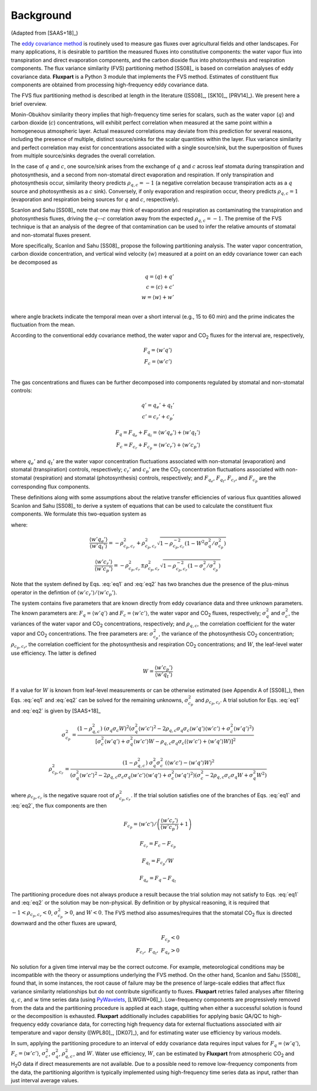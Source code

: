 .. |H2O| replace:: H\ :sub:`2`\O
.. |CO2| replace:: CO\ :sub:`2`

.. _fluxpart-background:

==========
Background
==========

(Adapted from [SAAS+18]_)

The `eddy covariance method`__ is routinely used to measure gas fluxes over agricultural fields and other landscapes.
For many applications, it is desirable to partition the measured fluxes into constitutive components:
the water vapor flux into transpiration and direct evaporation components,
and the carbon dioxide flux into photosynthesis and respiration components.
The flux variance similarity (FVS) partitioning method [SS08]_ is based on correlation analyses of eddy covariance data.
**Fluxpart** is a Python 3  module that implements the FVS method.
Estimates of constituent flux components are obtained from processing high-frequency eddy covariance data.

.. _ecwiki: https://en.wikipedia.org/wiki/Eddy_covariance

__ ecwiki_

The FVS flux partitioning method is described at length in the literature ([SS08]_, [SK10]_, [PRV14]_).
We present here a brief overview.

Monin-Obukhov similarity theory implies that high-frequency time series for scalars,
such as the water vapor (:math:`q`) and carbon dioxide (:math:`c`) concentrations,
will exhibit perfect correlation when measured at the same point within a homogeneous atmospheric layer. 
Actual measured correlations may deviate from this prediction for several reasons,
including the presence of multiple, distinct source/sinks for the scalar quantities within the layer.
Flux variance similarity and perfect correlation may exist for concentrations associated with a single source/sink,
but the superposition of fluxes from multiple source/sinks degrades the overall correlation.

In the case of :math:`q` and :math:`c`,
one source/sink arises from the exchange of :math:`q` and :math:`c` across leaf stomata during transpiration and photosynthesis,
and a second from non-stomatal direct evaporation and respiration.
If only transpiration and photosynthesis occur, similarity theory predicts :math:`\rho_{q,c}=-1`
(a negative correlation because transpiration acts as a :math:`q` source and photosynthesis as a :math:`c` sink).
Conversely, if only evaporation and respiration occur, theory predicts  :math:`\rho_{q,c}=1`
(evaporation and respiration being sources for :math:`q` and :math:`c`, respectively).

Scanlon and Sahu [SS08]_ note that one may think of evaporation and respiration as contaminating the transpiration and photosynthesis fluxes,
driving the  :math:`q`--:math:`c` correlation away from the expected :math:`\rho_{q,c}=-1`.
The premise of the FVS technique is that an analysis of the degree of that contamination can be used to infer the relative amounts of stomatal and non-stomatal fluxes present.

More specifically, Scanlon and Sahu [SS08]_ propose the following partitioning analysis.
The water vapor concentration, carbon dioxide concentration, and vertical wind velocity (:math:`w`) measured at a point on an eddy covariance tower can each be decomposed as

.. math::
    q = \langle q \rangle + q' \\
    c = \langle c \rangle + c' \\
    w = \langle w \rangle + w' \\

where angle brackets indicate the temporal mean over a short interval (e.g., 15 to 60 min) and the prime indicates the fluctuation from the mean.

According to the conventional eddy covariance method, the water vapor and |CO2| fluxes for the interval are, respectively,

.. math::
    F_q = \langle w' q' \rangle \\
    F_c = \langle w' c' \rangle \\

The gas concentrations and fluxes can be further decomposed into components regulated by stomatal and non-stomatal controls:

.. math::
    q' = q_e' + q_t' \\
    c' = c_r' + c_p'

.. math::
    F_q = F_{q_e} + F_{q_t} = \langle w'q_e' \rangle + \langle w'q_t' \rangle \\
    F_c = F_{c_r} + F_{c_p} = \langle w'c_r' \rangle + \langle w'c_p' \rangle

where
:math:`q_e'` and :math:`q_t'` are the water vapor concentration fluctuations associated with non-stomatal (evaporation) and stomatal (transpiration) controls, respectively; 
:math:`c_r'` and :math:`c_p'` are the |CO2| concentration fluctuations associated with non-stomatal (respiration) and stomatal (photosynthesis) controls, respectively;
and :math:`F_{q_e}`, :math:`F_{q_t}`, :math:`F_{c_r}`, and :math:`F_{c_p}` are the corresponding flux components.

These definitions along with some assumptions about the relative transfer efficiencies of various flux quantities allowed Scanlon and Sahu [SS08]_ to derive a system of equations
that can be used to calculate the constituent flux components.
We formulate this two-equation system as

.. math::
    :label: eq1

    W \frac{\langle w'q' \rangle}{\langle w'c' \rangle}
    \left(
    \frac{ \langle w'c_r' \rangle }{ \langle w'c_p' \rangle } + 1
    \right) 
    =
    \left(
    \frac{ \langle w'q_e' \rangle }{ \langle w'q_t' \rangle } + 1
    \right) 

.. math::
    :label: eq2

    W \rho_{q,c} \sigma_q \sigma_c \sigma_{c_p}^{-2} 
    = 1 +
    \frac{ \langle w'c_r' \rangle }{ \langle w'c_p' \rangle } + 
    \frac{ \langle w'q_e' \rangle }{ \langle w'q_t' \rangle } + 
    \rho_{c_p,c_r}^{-2}
    \frac{ \langle w'c_r' \rangle }{ \langle w'c_p' \rangle }
    \frac{ \langle w'q_e' \rangle }{ \langle w'q_t' \rangle }

where:

.. math::
    \frac{ \langle w'q_e' \rangle }{ \langle w'q_t' \rangle }
    = - \rho_{c_p,c_r}^2 + \rho_{c_p,c_r}^2
    \sqrt{1 - \rho_{c_p,c_r}^{-2}
    \left(1 - W^2 \sigma_q^2 / \sigma_{c_p}^2\right)}

.. math::
    \frac{ \langle w'c_r' \rangle }{ \langle w'c_p' \rangle }
    = - \rho_{c_p,c_r}^2 \pm \rho_{c_p,c_r}^2
    \sqrt{1 -  \rho_{c_p,c_r}^{-2}
    \left(1 - \sigma_c^2 / \sigma_{c_p}^2\right)}

Note that the system defined by Eqs. :eq:`eq1` and :eq:`eq2` has two branches due the presence of the plus-minus operator in the defintion of :math:`\langle w'c_r' \rangle / \langle w'c_p' \rangle`.

The system contains five parameters that are known directly from eddy covariance data and three unknown parameters.
The known parameters are:
:math:`F_q = \langle w'q' \rangle` and :math:`F_c = \langle w'c' \rangle`, the water vapor and |CO2| fluxes, respectively;
:math:`\sigma_{q}^2` and :math:`\sigma_{c}^2`, the variances of the water vapor and |CO2| concentrations, respectively;
and :math:`\rho_{q,c}`, the correlation coefficient for the water vapor and |CO2| concentrations.
The free parameters are:
:math:`\sigma_{c_p}^2`, the variance of the photosynthesis |CO2| concentration; 
:math:`\rho_{c_p,c_r}`, the correlation coefficient for the photosynthesis and respiration |CO2| concentrations; and 
:math:`W`, the leaf-level water use efficiency.
The latter is defined

.. math::
    W = \frac{\langle w'c_p' \rangle}{\langle w'q_t' \rangle}

If a value for :math:`W` is known from leaf-level measurements or can be otherwise estimated (see Appendix A of [SS08]_),
then Eqs. :eq:`eq1` and :eq:`eq2` can be solved for the remaining unknowns, :math:`\sigma_{c_p}^2` and :math:`\rho_{c_p,c_r}`.
A trial solution for Eqs. :eq:`eq1` and :eq:`eq2` is given by [SAAS+18]_ 

.. math::
  \sigma_{c_p}^2 = 
    \frac{(1 - \rho_{q,c}^2) \ (\sigma_{q} \sigma_{c} W)^2
            \left(\sigma_{q}^2 \langle w'c' \rangle^2 - 2 \rho_{q,c} \sigma_{q} \sigma_{c} \langle w'q' \rangle \langle w'c' \rangle + \sigma_{c}^2 \langle w'q' \rangle^2\right)}
         {\left[\sigma_{c}^2 \langle w'q' \rangle + \sigma_{q}^2 \langle w'c' \rangle W - \rho_{q,c} \sigma_{q} \sigma_{c} (\langle w'c' \rangle + \langle w'q' \rangle W) \right]^2}

.. math::
  \rho_{c_p,c_r}^2 = 
    \frac{(1 - \rho_{q,c}^2) \ \sigma_{q}^2 \sigma_{c}^2 \ \left(\langle w'c' \rangle - \langle w'q' \rangle W\right)^2}
         {\left(\sigma_{q}^2 \langle w'c' \rangle^2 - 2\rho_{q,c}\sigma_{c}\sigma_{q}\langle w'c' \rangle\langle w'q' \rangle + \sigma_{c}^2\langle w'q' \rangle^2\right)
          \left(\sigma_{c}^2 - 2\rho_{q,c}\sigma_{c}\sigma_{q}W + \sigma_{q}^2W^2\right)}

where :math:`\rho_{c_p,c_r}` is the negative square root of :math:`\rho_{c_p,c_r}^2`.
If the trial solution satisfies one of the branches of Eqs. :eq:`eq1` and :eq:`eq2`, the flux components are then

.. math::
    F_{c_p} = \left.  \langle w'c' \rangle \middle/ \left( \frac{\langle w'c_r'\rangle}{\langle w'c_p'\rangle} + 1 \right) \right.

.. math::
    F_{c_r} = F_c - F_{c_p}

.. math::
    F_{q_t} = F_{c_p} / W

.. math::
    F_{q_e} = F_q - F_{q_t}

The partitioning procedure does not always produce a result because the trial solution may not satisfy to Eqs. :eq:`eq1` and :eq:`eq2` or the solution may be non-physical.
By definition or by physical reasoning, it is required that :math:`-1 < \rho_{c_p,c_r} < 0`,  :math:`\sigma_{c_p}^2 > 0`, and :math:`W < 0`.
The FVS method also assumes/requires that the stomatal |CO2| flux is directed downward and the other fluxes are upward,

.. math::
   F_{c_p} < 0 \\
   F_{c_r},~F_{q_t},~F_{q_e} > 0

No solution for a given time interval may be the correct outcome.
For example, meteorological conditions may be incompatible with the theory or assumptions underlying the FVS method.
On the other hand, Scanlon and Sahu [SS08]_ found that, in some instances,
the root cause of failure may be the presence of large-scale eddies that affect flux variance similarity relationships but do not contribute significantly to fluxes.
**Fluxpart** retries failed analyses after filtering :math:`q`, :math:`c`, and :math:`w` time series data (using `PyWavelets`__, [LWGW+06]_).
Low-frequency components are progressively removed from the data and the partitioning procedure is applied at each stage, 
quitting when either a successful solution is found or the decomposition is exhausted.
**Fluxpart** additionally includes capabilities for applying basic QA/QC to high-frequency eddy covariance data,
for correcting high frequency data for external fluctuations associated with air temperature and vapor density ([WPL80]_, [DK07]_),
and for estimating water use efficiency by various models. 

.. _pywavelets: https://github.com/Py-Wavelets/pywt

__ pywavelets_

In sum, applying the partitioning procedure to an interval of eddy covariance data requires input values for
:math:`F_q = \langle w'q' \rangle`, :math:`F_c=\langle w'c' \rangle`, :math:`\sigma_{c}^2`, :math:`\sigma_{q}^2`, :math:`\rho_{q,c}^2`, and :math:`W`. 
Water use efficiency, :math:`W`, can be estimated by **Fluxpart** from atmospheric |CO2| and |H2O| data if direct measurements are not available.
Due to a possible need to remove low-frequency components from the data,
the partitioning algorithm is typically implemented using high-frequency time series data as input,
rather than just interval average values.
